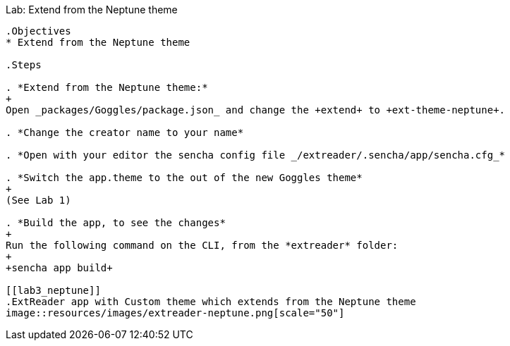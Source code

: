 Lab: Extend from the Neptune theme
------------------------------------

.Objectives
* Extend from the Neptune theme

.Steps

. *Extend from the Neptune theme:*
+
Open _packages/Goggles/package.json_ and change the +extend+ to +ext-theme-neptune+.

. *Change the creator name to your name*

. *Open with your editor the sencha config file _/extreader/.sencha/app/sencha.cfg_*

. *Switch the app.theme to the out of the new Goggles theme* 
+
(See Lab 1)

. *Build the app, to see the changes*
+
Run the following command on the CLI, from the *extreader* folder:
+
+sencha app build+

[[lab3_neptune]]
.ExtReader app with Custom theme which extends from the Neptune theme
image::resources/images/extreader-neptune.png[scale="50"]